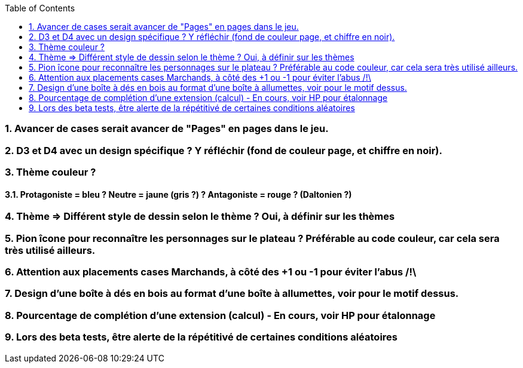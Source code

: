 :experimental:
:source-highlighter: pygments
:data-uri:
:icons: font
:toc:
:numbered:

=== Avancer de cases serait avancer de "Pages" en pages dans le jeu.

=== D3 et D4 avec un design spécifique ? Y réfléchir (fond de couleur page, et chiffre en noir).

=== Thème couleur ?

==== Protagoniste = bleu ? Neutre = jaune (gris ?) ? Antagoniste = rouge ? (Daltonien ?)

=== Thème => Différent style de dessin selon le thème ? Oui, à définir sur les thèmes

=== Pion îcone pour reconnaître les personnages sur le plateau ? Préférable au code couleur, car cela sera très utilisé ailleurs.

=== Attention aux placements cases Marchands, à côté des +1 ou -1 pour éviter l'abus /!\

=== Design d'une boîte à dés en bois au format d'une boîte à allumettes, voir pour le motif dessus.

=== Pourcentage de complétion d'une extension (calcul) - En cours, voir HP pour étalonnage

=== Lors des beta tests, être alerte de la répétitivé de certaines conditions aléatoires
